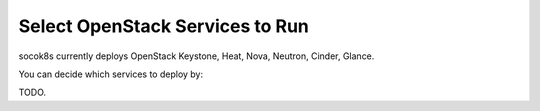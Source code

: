 ================================
Select OpenStack Services to Run
================================

socok8s currently deploys OpenStack Keystone, Heat, Nova, Neutron, Cinder,
Glance.

You can decide which services to deploy by:

TODO.
